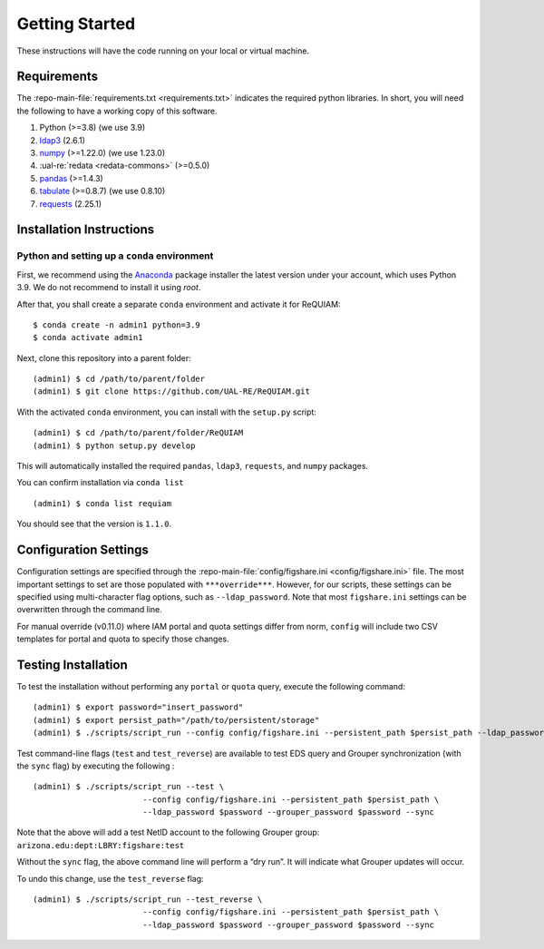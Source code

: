 Getting Started
===============

These instructions will have the code running on your local or virtual
machine.

Requirements
~~~~~~~~~~~~

The :repo-main-file:`requirements.txt <requirements.txt>` indicates the required python
libraries. In short, you will need the following to have a working copy of
this software.

1. Python (>=3.8) (we use 3.9)
2. `ldap3`_ (2.6.1)
3. `numpy`_ (>=1.22.0) (we use 1.23.0)
4. :ual-re:`redata <redata-commons>` (>=0.5.0)
5. `pandas`_ (>=1.4.3)
6. `tabulate`_ (>=0.8.7) (we use 0.8.10)
7. `requests`_ (2.25.1)


Installation Instructions
~~~~~~~~~~~~~~~~~~~~~~~~~

Python and setting up a ``conda`` environment
^^^^^^^^^^^^^^^^^^^^^^^^^^^^^^^^^^^^^^^^^^^^^

First, we recommend using the `Anaconda`_ package installer the latest version under your account, which uses Python 3.9. We do not recommend to 
install it using `root`.

After that, you shall create a separate ``conda`` environment and activate it for ReQUIAM:

::

   $ conda create -n admin1 python=3.9
   $ conda activate admin1

Next, clone this repository into a parent folder:

::

   (admin1) $ cd /path/to/parent/folder
   (admin1) $ git clone https://github.com/UAL-RE/ReQUIAM.git

With the activated ``conda`` environment, you can install with the
``setup.py`` script:

::

   (admin1) $ cd /path/to/parent/folder/ReQUIAM
   (admin1) $ python setup.py develop

This will automatically installed the required ``pandas``, ``ldap3``,
``requests``, and ``numpy`` packages.

You can confirm installation via ``conda list``

::

   (admin1) $ conda list requiam

You should see that the version is ``1.1.0``.

Configuration Settings
~~~~~~~~~~~~~~~~~~~~~~

Configuration settings are specified through the
:repo-main-file:`config/figshare.ini <config/figshare.ini>`
file. The most important settings to set are those populated with
``***override***``. However, for our scripts, these settings can be
specified using multi-character flag options, such as
``--ldap_password``. Note that most ``figshare.ini`` settings can be
overwritten through the command line.

For manual override (v0.11.0) where IAM portal and quota settings differ
from norm, ``config`` will include two CSV templates for portal and
quota to specify those changes.

Testing Installation
~~~~~~~~~~~~~~~~~~~~

To test the installation without performing any ``portal`` or ``quota``
query, execute the following command:

::

   (admin1) $ export password="insert_password"
   (admin1) $ export persist_path="/path/to/persistent/storage"
   (admin1) $ ./scripts/script_run --config config/figshare.ini --persistent_path $persist_path --ldap_password $password --grouper_password $password

Test command-line flags (``test`` and ``test_reverse``) are available to
test EDS query and Grouper synchronization (with the ``sync`` flag) by
executing the following :

::

   (admin1) $ ./scripts/script_run --test \
                          --config config/figshare.ini --persistent_path $persist_path \
                          --ldap_password $password --grouper_password $password --sync

Note that the above will add a test NetID account to the following
Grouper group: ``arizona.edu:dept:LBRY:figshare:test``

Without the ``sync`` flag, the above command line will perform a “dry
run”. It will indicate what Grouper updates will occur.

To undo this change, use the ``test_reverse`` flag:

::

   (admin1) $ ./scripts/script_run --test_reverse \
                          --config config/figshare.ini --persistent_path $persist_path \
                          --ldap_password $password --grouper_password $password --sync


.. _ldap3: https://ldap3.readthedocs.io/en/latest/
.. _numpy: https://numpy.org/doc/
.. _pandas: https://pandas.pydata.org/
.. _tabulate: https://github.com/astanin/python-tabulate
.. _requests: https://requests.readthedocs.io/en/master/
.. _Anaconda: https://www.anaconda.com/distribution/

